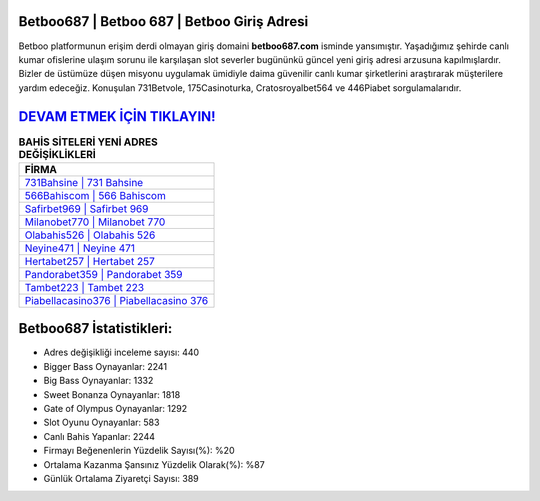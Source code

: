 ﻿Betboo687 | Betboo 687 | Betboo Giriş Adresi
===================================

.. image:: images/betboo-giris.jpg
   :width: 600
   
Betboo platformunun erişim derdi olmayan giriş domaini **betboo687.com** isminde yansımıştır. Yaşadığımız şehirde canlı kumar ofislerine ulaşım sorunu ile karşılaşan slot severler bugününkü güncel yeni giriş adresi arzusuna kapılmışlardır. Bizler de üstümüze düşen misyonu uygulamak ümidiyle daima güvenilir canlı kumar şirketlerini araştırarak müşterilere yardım edeceğiz. Konuşulan 731Betvole, 175Casinoturka, Cratosroyalbet564 ve 446Piabet sorgulamalarıdır.

`DEVAM ETMEK İÇİN TIKLAYIN! <https://cutt.ly/QwVVg2Vk>`_
==============

.. list-table:: **BAHİS SİTELERİ YENİ ADRES DEĞİŞİKLİKLERİ**
   :widths: 100
   :header-rows: 1

   * - FİRMA
   * - `731Bahsine | 731 Bahsine <731bahsine-731-bahsine-bahsine-giris-adresi.html>`_
   * - `566Bahiscom | 566 Bahiscom <566bahiscom-566-bahiscom-bahiscom-giris-adresi.html>`_
   * - `Safirbet969 | Safirbet 969 <safirbet969-safirbet-969-safirbet-giris-adresi.html>`_	 
   * - `Milanobet770 | Milanobet 770 <milanobet770-milanobet-770-milanobet-giris-adresi.html>`_	 
   * - `Olabahis526 | Olabahis 526 <olabahis526-olabahis-526-olabahis-giris-adresi.html>`_ 
   * - `Neyine471 | Neyine 471 <neyine471-neyine-471-neyine-giris-adresi.html>`_
   * - `Hertabet257 | Hertabet 257 <hertabet257-hertabet-257-hertabet-giris-adresi.html>`_	 
   * - `Pandorabet359 | Pandorabet 359 <pandorabet359-pandorabet-359-pandorabet-giris-adresi.html>`_
   * - `Tambet223 | Tambet 223 <tambet223-tambet-223-tambet-giris-adresi.html>`_
   * - `Piabellacasino376 | Piabellacasino 376 <piabellacasino376-piabellacasino-376-piabellacasino-giris-adresi.html>`_
	 
Betboo687 İstatistikleri:
===================================	 
* Adres değişikliği inceleme sayısı: 440
* Bigger Bass Oynayanlar: 2241
* Big Bass Oynayanlar: 1332
* Sweet Bonanza Oynayanlar: 1818
* Gate of Olympus Oynayanlar: 1292
* Slot Oyunu Oynayanlar: 583
* Canlı Bahis Yapanlar: 2244
* Firmayı Beğenenlerin Yüzdelik Sayısı(%): %20
* Ortalama Kazanma Şansınız Yüzdelik Olarak(%): %87
* Günlük Ortalama Ziyaretçi Sayısı: 389
